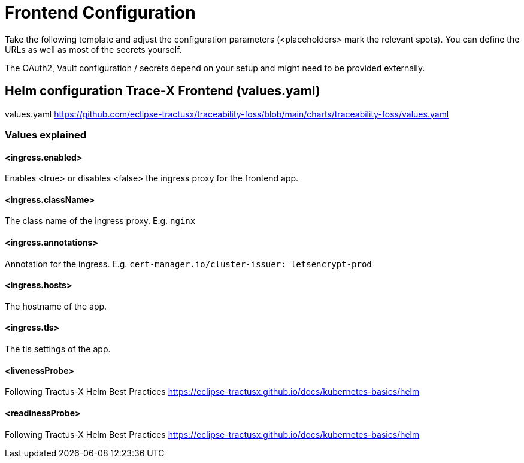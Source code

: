 [#_frontend_configuration]
= Frontend Configuration
//:allow-uri-read:
:icons: font
:icon-set: fas


Take the following template and adjust the configuration parameters (<placeholders> mark the relevant spots).
You can define the URLs as well as most of the secrets yourself.

The OAuth2, Vault configuration / secrets depend on your setup and might need to be provided externally.

== Helm configuration Trace-X Frontend (values.yaml)

// TODO enable url include of values.yaml file
// [source,yaml]
// ----
// include::https://github.com/eclipse-tractusx/traceability-foss/blob/main/charts/traceability-foss/values.yaml[lines=91..-1]
// ----

values.yaml https://github.com/eclipse-tractusx/traceability-foss/blob/main/charts/traceability-foss/values.yaml

=== Values explained

==== <ingress.enabled>
Enables <true> or disables <false> the ingress proxy for the frontend app.

==== <ingress.className>
The class name of the ingress proxy. E.g. `nginx`

==== <ingress.annotations>
Annotation for the ingress. E.g. `cert-manager.io/cluster-issuer: letsencrypt-prod`

==== <ingress.hosts>
The hostname of the app.

==== <ingress.tls>
The tls settings of the app.

==== <livenessProbe>
Following Tractus-X Helm Best Practices https://eclipse-tractusx.github.io/docs/kubernetes-basics/helm

==== <readinessProbe>
Following Tractus-X Helm Best Practices https://eclipse-tractusx.github.io/docs/kubernetes-basics/helm
